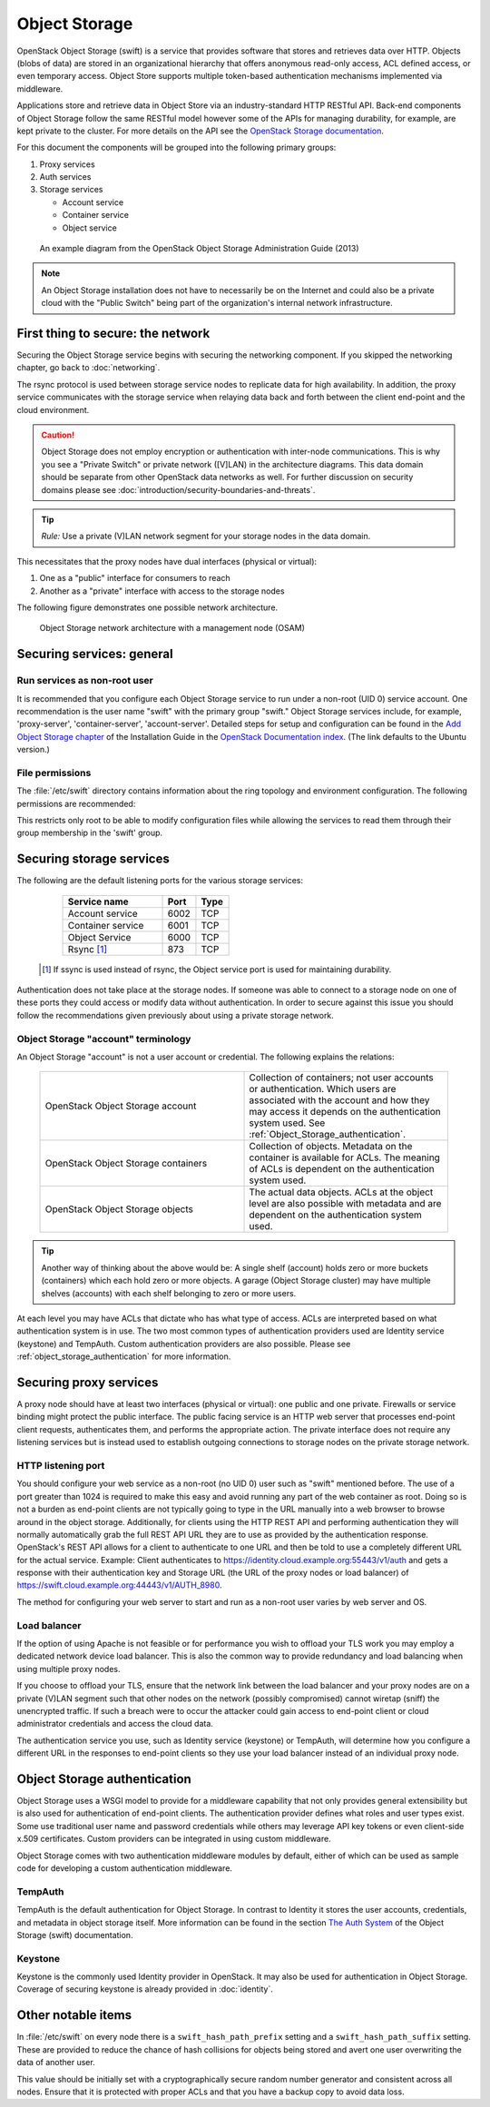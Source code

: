 ==============
Object Storage
==============

OpenStack Object Storage (swift) is a service that provides software that
stores and retrieves data over HTTP. Objects (blobs of data) are stored in an
organizational hierarchy that offers anonymous read-only access, ACL defined
access, or even temporary access. Object Store supports multiple token-based
authentication mechanisms implemented via middleware.

Applications store and retrieve data in Object Store via an industry-standard
HTTP RESTful API. Back-end components of Object Storage follow the same RESTful
model however some of the APIs for managing durability, for example, are kept
private to the cluster. For more details on the API see the `OpenStack Storage
documentation
<http://docs.openstack.org/api/openstack-object-storage/1.0/content/>`__.

For this document the components will be grouped into the following primary
groups:

1. Proxy services
2. Auth services
3. Storage services

   -  Account service
   -  Container service
   -  Object service

.. figure:: figures/swift_network_diagram-1.png

   An example diagram from the OpenStack Object Storage Administration Guide
   (2013)

.. note::

    An Object Storage installation does not have to necessarily be on the
    Internet and could also be a private cloud with the "Public Switch" being
    part of the organization's internal network infrastructure.

First thing to secure: the network
~~~~~~~~~~~~~~~~~~~~~~~~~~~~~~~~~~

Securing the Object Storage service begins with securing the networking
component. If you skipped the networking chapter, go back to :doc:`networking`.

The rsync protocol is used between storage service nodes to replicate data for
high availability. In addition, the proxy service communicates with the storage
service when relaying data back and forth between the client end-point and the
cloud environment.

.. caution::

    Object Storage does not employ encryption or authentication with inter-node
    communications. This is why you see a "Private Switch" or private network
    ([V]LAN) in the architecture diagrams. This data domain should be separate
    from other OpenStack data networks as well. For further discussion on
    security domains please see :doc:`introduction/security-boundaries-and-threats`.

.. tip::

    *Rule:* Use a private (V)LAN network segment for your storage nodes in the
    data domain.

This necessitates that the proxy nodes have dual interfaces (physical or
virtual):

1. One as a "public" interface for consumers to reach
2. Another as a "private" interface with access to the storage nodes

The following figure demonstrates one possible network architecture.

.. figure:: figures/swift_network_diagram-2.png

   Object Storage network architecture with a management node (OSAM)

Securing services: general
~~~~~~~~~~~~~~~~~~~~~~~~~~

Run services as non-root user
-----------------------------

It is recommended that you configure each Object Storage service to run under a
non-root (UID 0) service account. One recommendation is the user name "swift"
with the primary group "swift." Object Storage services include, for example,
'proxy-server', 'container-server', 'account-server'. Detailed steps for setup
and configuration can be found in the `Add Object Storage chapter
<http://docs.openstack.org/kilo/install-guide/install/apt/content/ch_swift.html>`__
of the Installation Guide in the `OpenStack Documentation index
<http://docs.openstack.org>`__. (The link defaults to the Ubuntu version.)

File permissions
----------------

The :file:`/etc/swift` directory contains information about the ring topology
and environment configuration. The following permissions are recommended:

This restricts only root to be able to modify configuration files while
allowing the services to read them through their group membership in the
'swift' group.

Securing storage services
~~~~~~~~~~~~~~~~~~~~~~~~~

The following are the default listening ports for the various storage services:

   .. list-table::
      :header-rows: 1
      :widths: 30 10 10

      * - Service name
        - Port
        - Type
      * - Account service
        - 6002
        - TCP
      * - Container service
        - 6001
        - TCP
      * - Object Service
        - 6000
        - TCP
      * - Rsync [1]_
        - 873
        - TCP

  .. [1]
   If ssync is used instead of rsync, the Object service port is used for
   maintaining durability.


Authentication does not take place at the storage nodes. If someone was able to
connect to a storage node on one of these ports they could access or modify
data without authentication. In order to secure against this issue you should
follow the recommendations given previously about using a private storage
network.

Object Storage "account" terminology
------------------------------------

An Object Storage "account" is not a user account or credential. The following
explains the relations:

   .. list-table::
      :widths: 30 30

      * - OpenStack Object Storage account
        - Collection of containers; not user accounts or authentication. Which
          users are associated with the account and how they may access it
          depends on the authentication system used. See
          :ref:`Object_Storage_authentication`.
      * - OpenStack Object Storage containers
        - Collection of objects. Metadata on the container is available for
          ACLs. The meaning of ACLs is dependent on the authentication system
          used.
      * - OpenStack Object Storage objects
        - The actual data objects. ACLs at the object level are also possible
          with metadata and are dependent on the authentication system used.

.. tip::

    Another way of thinking about the above would be: A single shelf (account)
    holds zero or more buckets (containers) which each hold zero or more
    objects. A garage (Object Storage cluster) may have multiple shelves
    (accounts) with each shelf belonging to zero or more users.

At each level you may have ACLs that dictate who has what type of access. ACLs
are interpreted based on what authentication system is in use. The two most
common types of authentication providers used are Identity service (keystone)
and TempAuth. Custom authentication providers are also possible. Please see
:ref:`object_storage_authentication` for more information.

Securing proxy services
~~~~~~~~~~~~~~~~~~~~~~~

A proxy node should have at least two interfaces (physical or virtual): one
public and one private. Firewalls or service binding might protect the public
interface. The public facing service is an HTTP web server that processes
end-point client requests, authenticates them, and performs the appropriate
action. The private interface does not require any listening services but is
instead used to establish outgoing connections to storage nodes on the private
storage network.

HTTP listening port
-------------------

You should configure your web service as a non-root (no UID 0) user such as
"swift" mentioned before. The use of a port greater than 1024 is required to
make this easy and avoid running any part of the web container as root. Doing
so is not a burden as end-point clients are not typically going to type in the
URL manually into a web browser to browse around in the object storage.
Additionally, for clients using the HTTP REST API and performing authentication
they will normally automatically grab the full REST API URL they are to use as
provided by the authentication response. OpenStack's REST API allows for a
client to authenticate to one URL and then be told to use a completely
different URL for the actual service. Example: Client authenticates to
https://identity.cloud.example.org:55443/v1/auth and gets a response with their
authentication key and Storage URL (the URL of the proxy nodes or load
balancer) of https://swift.cloud.example.org:44443/v1/AUTH_8980.

The method for configuring your web server to start and run as a non-root user
varies by web server and OS.

Load balancer
-------------

If the option of using Apache is not feasible or for performance you wish to
offload your TLS work you may employ a dedicated network device load balancer.
This is also the common way to provide redundancy and load balancing when using
multiple proxy nodes.

If you choose to offload your TLS, ensure that the network link between the
load balancer and your proxy nodes are on a private (V)LAN segment such that
other nodes on the network (possibly compromised) cannot wiretap (sniff) the
unencrypted traffic. If such a breach were to occur the attacker could gain
access to end-point client or cloud administrator credentials and access the
cloud data.

The authentication service you use, such as Identity service (keystone) or
TempAuth, will determine how you configure a different URL in the responses to
end-point clients so they use your load balancer instead of an individual proxy
node.

.. _object_storage_authentication:

Object Storage authentication
~~~~~~~~~~~~~~~~~~~~~~~~~~~~~

Object Storage uses a WSGI model to provide for a middleware capability that
not only provides general extensibility but is also used for authentication of
end-point clients. The authentication provider defines what roles and user
types exist. Some use traditional user name and password credentials while
others may leverage API key tokens or even client-side x.509 certificates.
Custom providers can be integrated in using custom middleware.

Object Storage comes with two authentication middleware modules by default,
either of which can be used as sample code for developing a custom
authentication middleware.

TempAuth
--------

TempAuth is the default authentication for Object Storage. In contrast to
Identity it stores the user accounts, credentials, and metadata in object
storage itself. More information can be found in the section `The Auth System
<http://docs.openstack.org/developer/swift/overview_auth.html>`__ of the Object
Storage (swift) documentation.

Keystone
--------

Keystone is the commonly used Identity provider in OpenStack. It may also be
used for authentication in Object Storage. Coverage of securing keystone is
already provided in :doc:`identity`.

Other notable items
~~~~~~~~~~~~~~~~~~~

In :file:`/etc/swift` on every node there is a ``swift_hash_path_prefix``
setting and a ``swift_hash_path_suffix`` setting. These are provided to reduce
the chance of hash collisions for objects being stored and avert one user
overwriting the data of another user.

This value should be initially set with a cryptographically secure random
number generator and consistent across all nodes. Ensure that it is protected
with proper ACLs and that you have a backup copy to avoid data loss.
